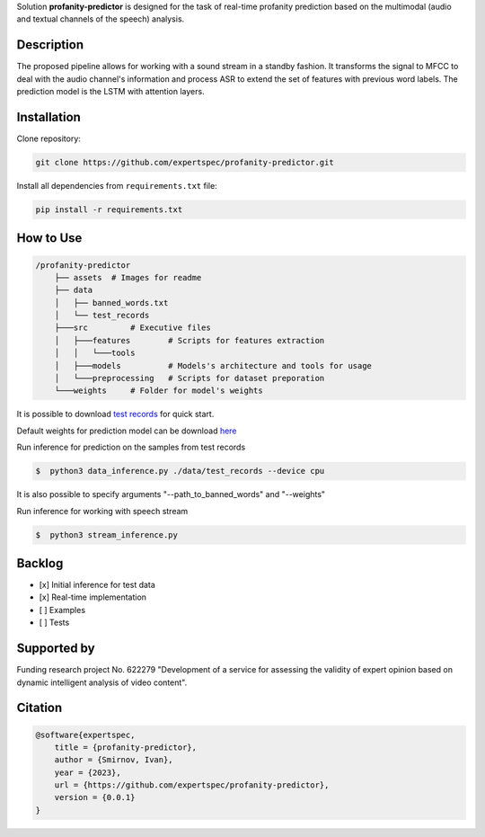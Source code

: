 Solution **profanity-predictor** is designed for the task of real-time profanity prediction based on the multimodal (audio and textual channels of the speech) analysis.

.. image:: https://img.shields.io/badge/License-BSD_3--Clause-blue.svg
   :target: https://opensource.org/license/bsd-3-clause/

Description
===============

.. image:: assets/pipeline.png
    :width: 750px
    :align: center
    :alt: Pipeline of the proposed aproach 

The proposed pipeline allows for working with a sound stream in a standby fashion.
It transforms the signal to MFCC to deal with the audio channel's information and process ASR to extend the set of features with previous word labels.
The prediction model is the LSTM with attention layers.

Installation
===============

Clone repository:

.. code-block:: bash

    git clone https://github.com/expertspec/profanity-predictor.git

Install all dependencies from ``requirements.txt`` file:

.. code-block:: bash

    pip install -r requirements.txt

How to Use
==========

.. code-block:: bash

    /profanity-predictor
        ├── assets  # Images for readme
        ├── data 
        │   ├── banned_words.txt
        │   └── test_records
        ├───src         # Executive files
        │   ├───features        # Scripts for features extraction
        │   │   └───tools
        │   ├───models          # Models's architecture and tools for usage
        │   └───preprocessing   # Scripts for dataset preporation
        └───weights     # Folder for model's weights

It is possible to download `test records <https://drive.google.com/drive/folders/1RRHt0MA1Z-qWDs3sOnyTml5azjzgsq4o?usp=sharing>`_ for quick start.

Default weights for prediction model can be download `here <https://drive.google.com/file/d/1JJe3na8wSBkHbrxSlFPtIgT_-QAIy7BH/view?usp=sharing>`_

Run inference for prediction on the samples from test records

.. code-block:: bash

    $  python3 data_inference.py ./data/test_records --device cpu  

It is also possible to specify arguments "--path_to_banned_words" and "--weights"

Run inference for working with speech stream

.. code-block:: bash

    $  python3 stream_inference.py


Backlog
=============

- [x] Initial inference for test data
- [x] Real-time implementation
- [ ] Examples
- [ ] Tests

Supported by
============

.. image:: assets/itmo_logo.png
    :width: 300px
    :align: center
    :alt: ITMO university logo

Funding research project No. 622279 "Development of a service for assessing the validity of expert opinion based on dynamic intelligent analysis of video content".

Citation
========

.. code-block:: bash

    @software{expertspec,
        title = {profanity-predictor},
        author = {Smirnov, Ivan},
        year = {2023},
        url = {https://github.com/expertspec/profanity-predictor},
        version = {0.0.1}
    }
